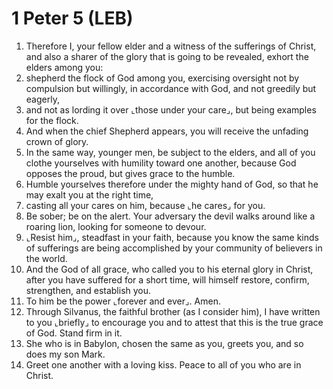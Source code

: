 * 1 Peter 5 (LEB)
:PROPERTIES:
:ID: LEB/60-1PE05
:END:

1. Therefore I, your fellow elder and a witness of the sufferings of Christ, and also a sharer of the glory that is going to be revealed, exhort the elders among you:
2. shepherd the flock of God among you, exercising oversight not by compulsion but willingly, in accordance with God, and not greedily but eagerly,
3. and not as lording it over ⌞those under your care⌟, but being examples for the flock.
4. And when the chief Shepherd appears, you will receive the unfading crown of glory.
5. In the same way, younger men, be subject to the elders, and all of you clothe yourselves with humility toward one another, because God opposes the proud, but gives grace to the humble.
6. Humble yourselves therefore under the mighty hand of God, so that he may exalt you at the right time,
7. casting all your cares on him, because ⌞he cares⌟ for you.
8. Be sober; be on the alert. Your adversary the devil walks around like a roaring lion, looking for someone to devour.
9. ⌞Resist him⌟, steadfast in your faith, because you know the same kinds of sufferings are being accomplished by your community of believers in the world.
10. And the God of all grace, who called you to his eternal glory in Christ, after you have suffered for a short time, will himself restore, confirm, strengthen, and establish you.
11. To him be the power ⌞forever and ever⌟. Amen.
12. Through Silvanus, the faithful brother (as I consider him), I have written to you ⌞briefly⌟ to encourage you and to attest that this is the true grace of God. Stand firm in it.
13. She who is in Babylon, chosen the same as you, greets you, and so does my son Mark.
14. Greet one another with a loving kiss. Peace to all of you who are in Christ.
